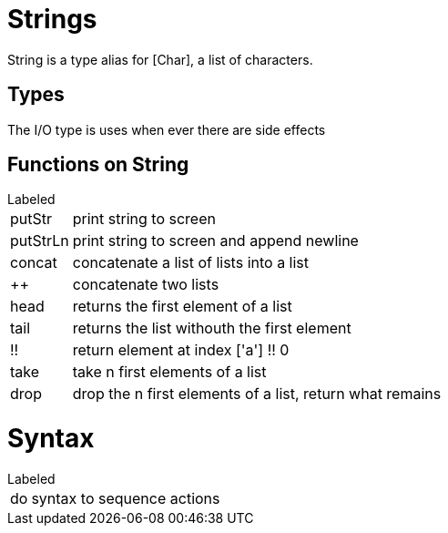 
= Strings

String is a type alias for [Char], a list of characters.

== Types

The I/O type is uses when ever there are side effects

== Functions on String

[horizontal]
.Labeled
putStr:: print string to screen
putStrLn:: print string to screen and append newline

concat:: concatenate a list of lists into a list
++:: concatenate two lists
head:: returns the first element of a list
tail:: returns the list withouth the first element
!!:: return element at index ['a'] !! 0
take:: take n first elements of a list
drop:: drop the n first elements of a list, return what remains


= Syntax
[horizontal]
.Labeled
do:: syntax to sequence actions